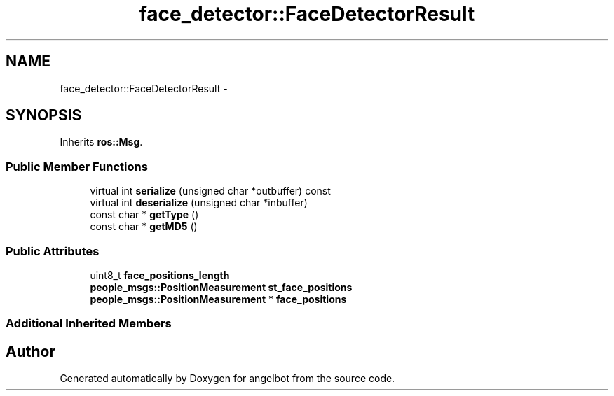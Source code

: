 .TH "face_detector::FaceDetectorResult" 3 "Sat Jul 9 2016" "angelbot" \" -*- nroff -*-
.ad l
.nh
.SH NAME
face_detector::FaceDetectorResult \- 
.SH SYNOPSIS
.br
.PP
.PP
Inherits \fBros::Msg\fP\&.
.SS "Public Member Functions"

.in +1c
.ti -1c
.RI "virtual int \fBserialize\fP (unsigned char *outbuffer) const "
.br
.ti -1c
.RI "virtual int \fBdeserialize\fP (unsigned char *inbuffer)"
.br
.ti -1c
.RI "const char * \fBgetType\fP ()"
.br
.ti -1c
.RI "const char * \fBgetMD5\fP ()"
.br
.in -1c
.SS "Public Attributes"

.in +1c
.ti -1c
.RI "uint8_t \fBface_positions_length\fP"
.br
.ti -1c
.RI "\fBpeople_msgs::PositionMeasurement\fP \fBst_face_positions\fP"
.br
.ti -1c
.RI "\fBpeople_msgs::PositionMeasurement\fP * \fBface_positions\fP"
.br
.in -1c
.SS "Additional Inherited Members"


.SH "Author"
.PP 
Generated automatically by Doxygen for angelbot from the source code\&.
